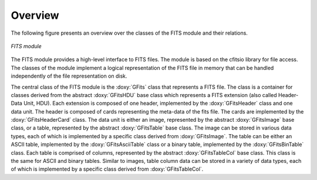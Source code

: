 Overview
========

The following figure presents an overview over the classes of the FITS
module and their relations.

.. _fig_uml_fits:

.. figure:: uml_fits.png
   :width: 75%
   :align: center

   *FITS module*

The FITS module provides a high-level interface to FITS files. The module
is based on the cfitsio library for file access. The classes of the
module implement a logical representation of the FITS file in memory that
can be handled independently of the file representation on disk.

The central class of the FITS module is the :doxy:`GFits` class that represents
a FITS file. The class is a container for classes derived from the abstract
:doxy:`GFitsHDU` base class which represents a FITS extension (also called 
Header-Data Unit, HDU). Each extension is composed of one header,
implemented by the :doxy:`GFitsHeader` class and one data unit.
The header is composed of cards representing the meta-data of the fits
file. The cards are implemented by the :doxy:`GFitsHeaderCard` class.
The data unit is either an image, represented by the abstract
:doxy:`GFitsImage` base class, or a table, represented by the abstract
:doxy:`GFitsTable` base class. The image can be stored in various data
types, each of which is implemented by a specific class derived from
:doxy:`GFitsImage`. The table can be either an ASCII table,
implemented by the :doxy:`GFitsAsciiTable` class or a binary table,
implemented by the :doxy:`GFitsBinTable` class.
Each table is comprised of columns, represented by the abstract
:doxy:`GFitsTableCol` base class. This class is the same for ASCII and binary
tables. Similar to images, table column data can be stored in a variety
of data types, each of which is implemented by a specific class derived
from :doxy:`GFitsTableCol`.
